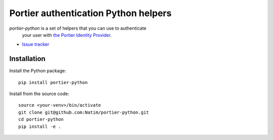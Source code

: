 Portier authentication Python helpers
=====================================

|travis| |master-coverage|

.. |travis| image:: https://travis-ci.org/Natim/portier-python.svg?branch=master
    :target: https://travis-ci.org/Natim/portier-python

.. |master-coverage| image::
    https://coveralls.io/repos/Natim/portier-python/badge.png?branch=master
    :alt: Coverage
    :target: https://coveralls.io/r/Natim/portier-python

*portier-python* is a set of helpers that you can use to authenticate
 your user with `the Portier Identity Provider <https://portier.io/>`_.

* `Issue tracker <https://github.com/Natim/portier-python/issues>`_


Installation
------------

Install the Python package:

::

    pip install portier-python

Install from the source code:

::

   source <your-venv>/bin/activate
   git clone git@github.com:Natim/portier-python.git
   cd portier-python
   pip install -e .
